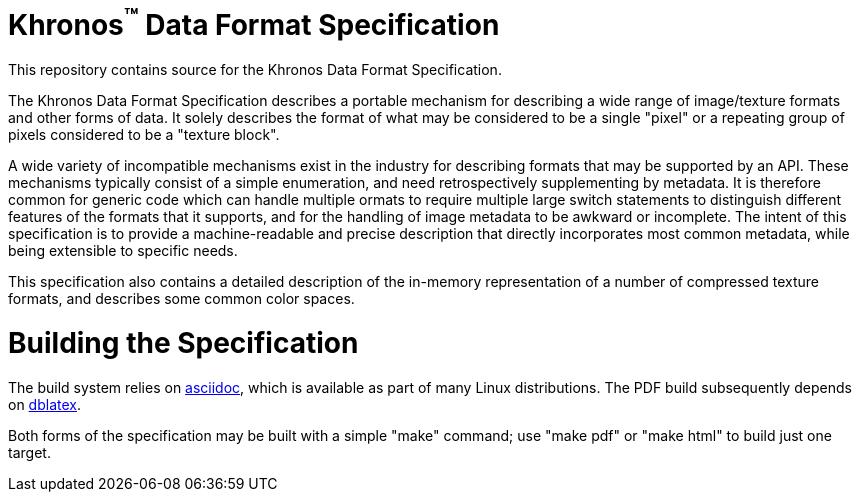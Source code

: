 Khronos^(TM)^ Data Format Specification
=======================================

This repository contains source for the Khronos Data Format Specification.

The Khronos Data Format Specification describes a portable mechanism
for describing a wide range of image/texture formats and other forms
of data.
It solely describes the format of what may be considered to be a single
"pixel" or a repeating group of pixels considered to be a "texture block".

A wide variety of incompatible mechanisms exist in the industry for
describing formats that may be supported by an API.
These mechanisms typically consist of a simple enumeration, and need
retrospectively supplementing by metadata.
It is therefore common for generic code which can handle multiple
ormats to require multiple large switch statements to distinguish
different features of the formats that it supports, and for the
handling of image metadata to be awkward or incomplete.
The intent of this specification is to provide a machine-readable
and precise description that directly incorporates most common
metadata, while being extensible to specific needs.

This specification also contains a detailed description of the
in-memory representation of a number of compressed texture formats,
and describes some common color spaces.

Building the Specification
==========================

The build system relies on
link:http://www.methods.co.nz/asciidoc/index.html[asciidoc], which is
available as part of many Linux distributions.
The PDF build subsequently depends on
link:http://dblatex.sourceforge.net[dblatex].

Both forms of the specification may be built with a simple "make"
command; use "make pdf" or "make html" to build just one target.
